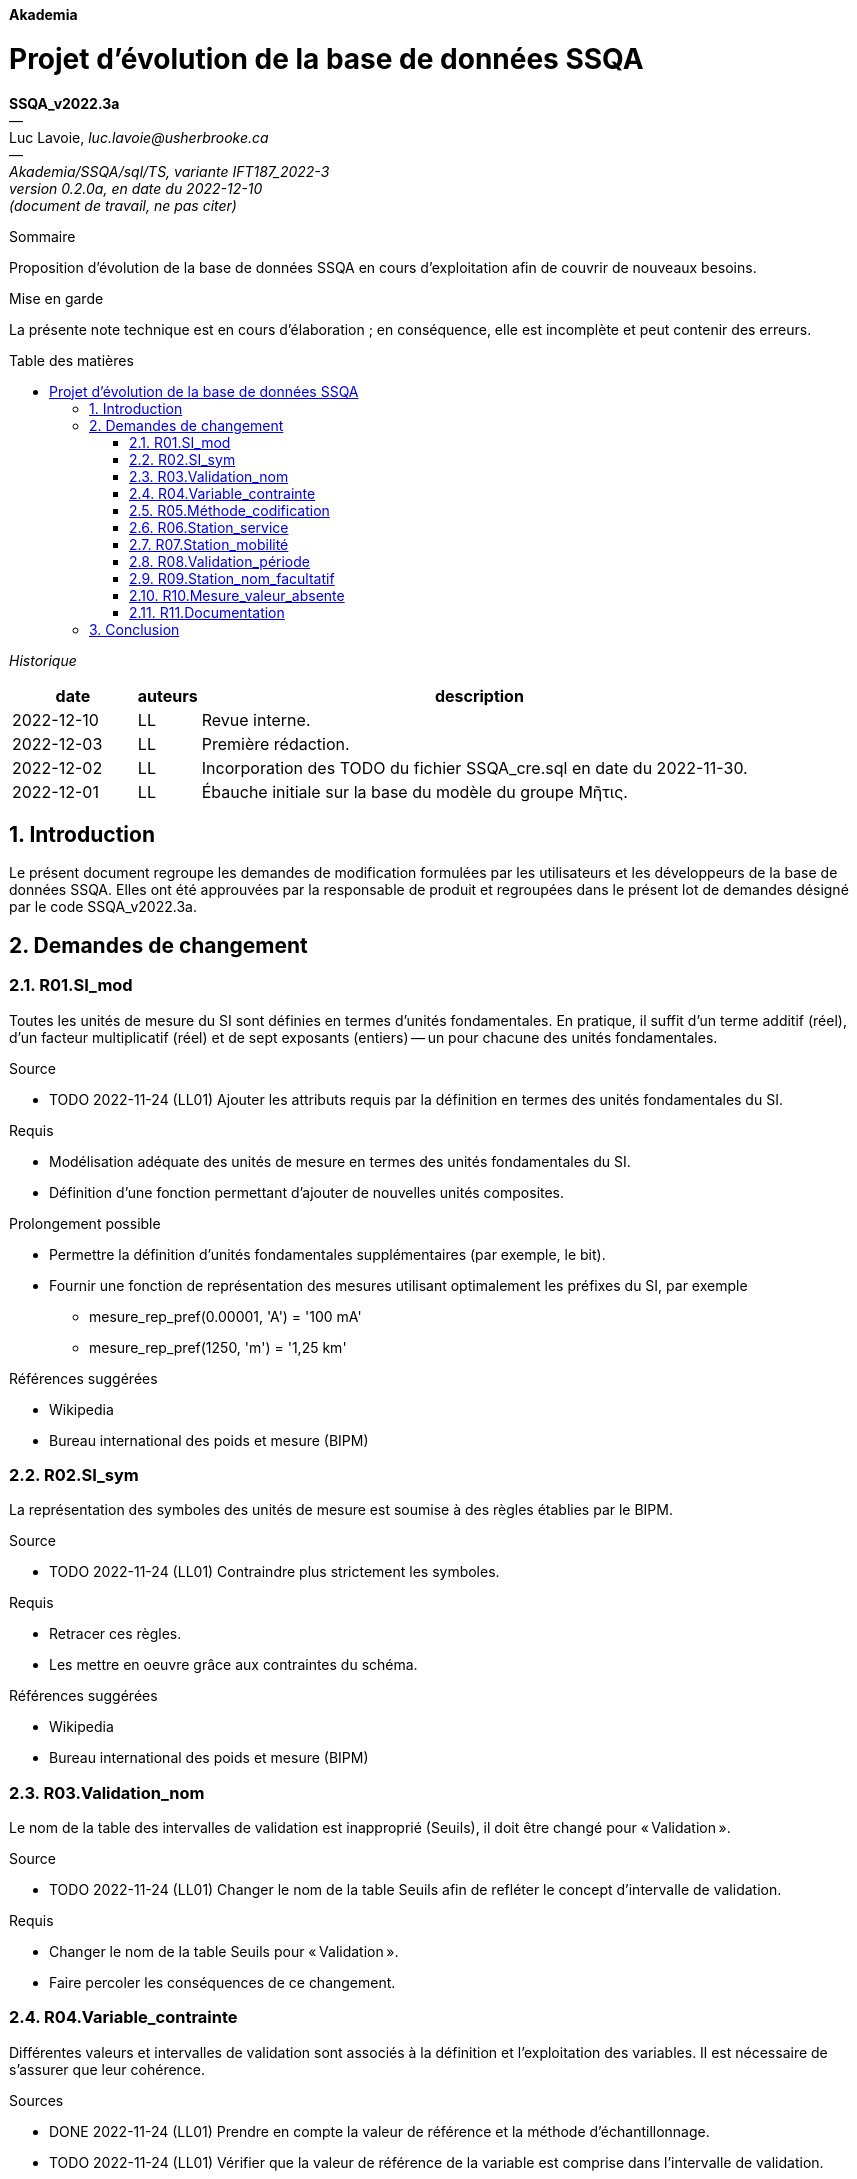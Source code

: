 :description: Projet d’évolution de la base de données SSQA
:author: Luc Lavoie
:email: luc.lavoie@usherbrooke.ca
//:author2: Prénom2 Nom2
//:email2: prenom1.nom2@usherbrooke.ca
:revnumber: 0.2.0a
:revdate: 2022-12-10
:version-label: document de travail, ne pas citer
:keywords: programmation, module, génie logiciel, vérification, validation, test
:doctype: book
:encoding: utf-8
:lang: fr
:toc: macro
:toc-title: Table des matières
:toclevels: 3
:sectnums:
:imagesdir: ../../_configuration/AsciidocFX/docbook/images
:icons: font
:iconsdir: ../../_configuration/AsciidocFX/docbook/images/icons/
:iconstype: png
:iconfont-name: STIX Two Text
:groupe: Akademia
:depot: SSQA/sql/TS
:branche: IFT187_2022-3
:code_document: SSQA_v2022.3a

[.text-center]
[.big]*{groupe}*

[.text-center]
= {description}

[.text-center]
[%hardbreaks]
*{code_document}*
[.small]#—#
[.small]#{author}, _{email}_#
// [.small]#{author2} _{email2}_#
// [.small]#_(les auteurs sont cités en ordre alphabétique nominal)_#
[.small]#—#
[.small]#_{groupe}/{depot}, variante {branche}_#
[.small]#_version {revnumber}, en date du {revdate}_#
[.small]#_({version-label})_#

.[big]#Sommaire#

Proposition d’évolution de la base de données SSQA en cours d’exploitation afin de couvrir de nouveaux besoins.

.[big]#Mise en garde#
La présente note technique est en cours d’élaboration ;
en conséquence, elle est incomplète et peut contenir des erreurs.

toc::[]

[.big]#_Historique_#
[cols="2,1,9"]
[.small]
|===
| date | auteurs | description

| 2022-12-10
| LL
| Revue interne.

| 2022-12-03
| LL
| Première rédaction.

| 2022-12-02
| LL
| Incorporation des TODO du fichier SSQA_cre.sql en date du 2022-11-30.

| 2022-12-01
| LL
| Ébauche initiale sur la base du modèle du groupe Μῆτις.
|===

== Introduction

Le présent document regroupe les demandes de modification formulées par les
utilisateurs et les développeurs de la base de données SSQA.
Elles ont été approuvées par la responsable de produit et regroupées dans
le présent lot de demandes désigné par le code {code_document}.

== Demandes de changement

=== R01.SI_mod
Toutes les unités de mesure du SI sont définies en termes d’unités fondamentales.
En pratique, il suffit d’un terme additif (réel), d’un facteur multiplicatif (réel) et de sept exposants (entiers) -- un pour chacune des unités fondamentales.

.Source
* TODO 2022-11-24 (LL01) Ajouter les attributs requis par la définition en termes des unités fondamentales du SI.

.Requis
* Modélisation adéquate des unités de mesure en termes des unités fondamentales du SI.
* Définition d’une fonction permettant d’ajouter de nouvelles unités composites.

.Prolongement possible
* Permettre la définition d’unités fondamentales supplémentaires (par exemple, le bit).
* Fournir une fonction de représentation des mesures utilisant optimalement les préfixes du SI, par exemple
  - mesure_rep_pref(0.00001, 'A') = '100 mA'
  - mesure_rep_pref(1250, 'm') = '1,25 km'

.Références suggérées
* Wikipedia
* Bureau international des poids et mesure (BIPM)

=== R02.SI_sym
La représentation des symboles des unités de mesure est soumise à des règles établies par le BIPM.

.Source
* TODO 2022-11-24 (LL01) Contraindre plus strictement les symboles.

.Requis
* Retracer ces règles.
* Les mettre en oeuvre grâce aux contraintes du schéma.

.Références suggérées
* Wikipedia
* Bureau international des poids et mesure (BIPM)

=== R03.Validation_nom
Le nom de la table des intervalles de validation est inapproprié (Seuils), il doit être changé pour « Validation ».

.Source
* TODO 2022-11-24 (LL01) Changer le nom de la table Seuils afin de refléter le concept d’intervalle de validation.

.Requis
* Changer le nom de la table Seuils pour « Validation ».
* Faire percoler les conséquences de ce changement.

=== R04.Variable_contrainte
Différentes valeurs et intervalles de validation sont associés à la définition et l’exploitation des variables. Il est nécessaire de s’assurer que leur cohérence.

.Sources
* DONE 2022-11-24 (LL01) Prendre en compte la valeur de référence et la méthode d’échantillonnage.
* TODO 2022-11-24 (LL01) Vérifier que la valeur de référence de la variable est comprise dans l’intervalle de validation.
* TODO 2022-11-24 (LL01) Vérifier que les min et max des exigences sont compris dans l’intervalle de validation.

.Requis
* Identifier les contraintes applicables (les sources pourraient ne pas tout couvrir).
* Les mettre en oeuvre.

=== R05.Méthode_codification
Les méthodes d’échantillonnage des variables sont en texte libre, ce qui laisse
place à des erreurs de saisie qui pourraient résulter en la définition de
plusieurs représentations pour une même méthode.

.Source
* TODO 2022-11-24 (LL01) Afin de mieux valider les données, les méthodes devraient être codifiées.

.Requis
* Proposer une codification des méthodes.
* Modifier le schéma en conséquence.

=== R06.Station_service
L’absence de mesures s’explique le plus souvent par la date de mise en exploittation de la station et par les périodes d’entretien.

.Source
* TODO 2022-11-20 (LL01) Ajout la date de mise en service, notamment à des fins de validation des temps de mesure.

.Requis
* Ajouter les attributs de mise en exploitation et de fin d’exploitation de la station.
* Maintenir une table des périodes d’entretien ou de non-disponibilité des stations.

=== R07.Station_mobilité
Certaines stations sont mobiles, leurs coordonnées varient donc dans le temps.
Les stations fixes peuvent aussi être déplacées à l’occasion.

.Source
* TODO 2022-11-20 (LL01) Modéliser la mobilité de certaines stations.

.Requis
* Modifier le schéma afin de pouvoir consigner l’évolution des coordonnées des stations.
* Adapter les requêtes déjà disponibles.

=== R08.Validation_période
Les exigences fixent une période maximale

.Sources
* TODO 2022-11-24 (LL01) Valider que « periode_unite » est une unité de temps.

=== R09.Station_nom_facultatif
Toutes les stations n’ont pas un nom, en particulier les stations mobiles
ne peuvent être désignées par leur emplacement.

.Sources
* Conformité aux pratiques sur le terrain

.Requis
* Rendre le nom de la station facultatif.

=== R10.Mesure_valeur_absente
Toutes les tentatives de mesure effectuées par les stations ne sont pas couronnées
de succès.

Dans ce cas, la valeur de la mesure est invalide ou absente.
Il demeure néanmoins important de conserver l’information que la tentative de
mesure a eu lieu et de noter la cause de l’échec.
Parmi les causes de l’échec, on note :

* le bris du capteur,
* l’instabilité du signal,
* l’erreur d’encodage de la mesure,
* la perte de la mesure suite à une erreur de stockage,
* la perte de la mesure suite à une erreur de transmission.

.Sources
* Bonne pratique généralement reconnue.
* Conformité aux spécifications de plusieurs capteurs équipant les stations.

.Requis
* Rendre la valeur d’une mesure facultative, en cas d’absence s’assurer d’en
conserver la cause.

=== R11.Documentation
La documentation des prédicats des tables assurent l’interprétation correcte des données.
Un prédicat doit donc être associé à chaque table de la façon la plus permanente possible.

.Sources
* Bonne pratique généralement reconnue.
* Standard de programmation du MAD.

.Requis
Associer le texte complet du prédicat ainsi que ses dépendances fonctionnelles
à l’aide d’un commentaire inscrit au catalogue (instruction COMMENT ON).

////
=== R12.Territoire_hiérarchie
Les territoires sont souvent organisés selon une hiérarchie
(au Québec : Région, Municipalité, Arrondissement, Quartier;
en France : Région, Département, Commune, Arrondissement, Quartier).

.Source
-- TODO 2022-11-24 (LL01) Ajouter la description de l’organisation hiérarchique des territoires.
////

== Conclusion

Les demandes de modification détaillées dans le présent document doivent être
analysées, clarifiées et mises en oeuvre par l’équipe responsable de l’évolution
du produit SSQA. L’effort requis a été estimé à 40 heures-personnes.
Lors du bilan de fin projet, il sera demandé à l’équipe de présenter l’inventaire
des efforts effectivement consentis par personne et par jour.

[.text-center]
*\\\\(.)////* +
*:* +
*////(.)\\\\*
